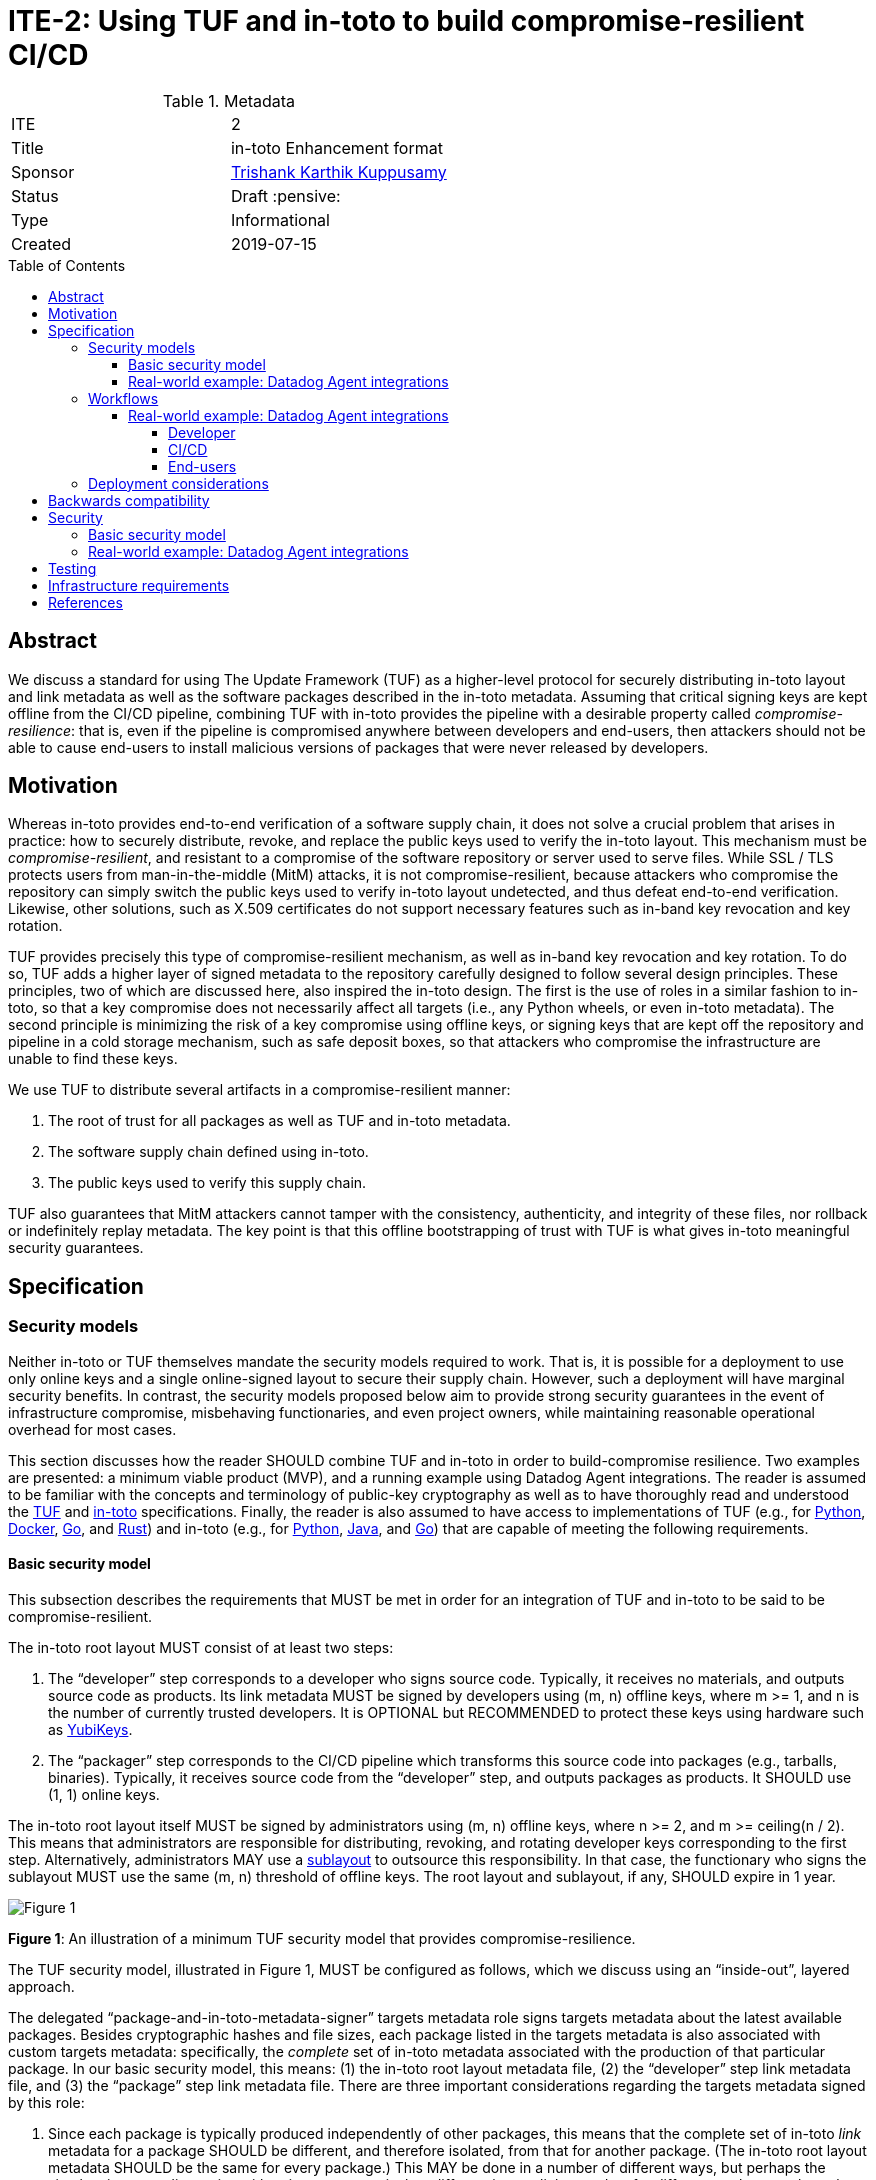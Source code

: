 = ITE-2: Using TUF and in-toto to build compromise-resilient CI/CD
:source-highlighter: pygments
:toc: preamble
:toclevels: 5
ifdef::env-github[]
:tip-caption: :bulb:
:note-caption: :information_source:
:important-caption: :heavy_exclamation_mark:
:caution-caption: :fire:
:warning-caption: :warning:
endif::[]

.Metadata
[cols="2"]
|===
| ITE
| 2

| Title
| in-toto Enhancement format

| Sponsor
| link:https://github.com/trishankatdatadog[Trishank Karthik Kuppusamy]

| Status
| Draft :pensive:

| Type
| Informational

| Created
| 2019-07-15

|===

[[abstract]]
== Abstract

We discuss a standard for using The Update Framework (TUF) as a
higher-level protocol for securely distributing in-toto layout and link
metadata as well as the software packages described in the in-toto
metadata. Assuming that critical signing keys are kept offline from the
CI/CD pipeline, combining TUF with in-toto provides the pipeline with a
desirable property called _compromise-resilience_: that is, even if the
pipeline is compromised anywhere between developers and end-users, then
attackers should not be able to cause end-users to install malicious
versions of packages that were never released by developers.

[[motivation]]
== Motivation

Whereas in-toto provides end-to-end verification of a software supply
chain, it does not solve a crucial problem that arises in practice: how
to securely distribute, revoke, and replace the public keys used to
verify the in-toto layout. This mechanism must be
_compromise-resilient_, and resistant to a compromise of the software
repository or server used to serve files. While SSL / TLS protects users
from man-in-the-middle (MitM) attacks, it is not compromise-resilient,
because attackers who compromise the repository can simply switch the
public keys used to verify in-toto layout undetected, and thus defeat
end-to-end verification. Likewise, other solutions, such as X.509
certificates do not support necessary features such as in-band key
revocation and key rotation.

TUF provides precisely this type of compromise-resilient mechanism, as
well as in-band key revocation and key rotation. To do so, TUF adds a
higher layer of signed metadata to the repository carefully designed to
follow several design principles. These principles, two of which are
discussed here, also inspired the in-toto design. The first is the use
of roles in a similar fashion to in-toto, so that a key compromise does
not necessarily affect all targets (i.e., any Python wheels, or even
in-toto metadata). The second principle is minimizing the risk of a key
compromise using offline keys, or signing keys that are kept off the
repository and pipeline in a cold storage mechanism, such as safe
deposit boxes, so that attackers who compromise the infrastructure are
unable to find these keys.

We use TUF to distribute several artifacts in a compromise-resilient
manner:

[arabic]
. The root of trust for all packages as well as TUF and in-toto
metadata.
. The software supply chain defined using in-toto.
. The public keys used to verify this supply chain.

TUF also guarantees that MitM attackers cannot tamper with the
consistency, authenticity, and integrity of these files, nor rollback or
indefinitely replay metadata. The key point is that this offline
bootstrapping of trust with TUF is what gives in-toto meaningful
security guarantees.

== Specification

[[security-models]]
=== Security models

Neither in-toto or TUF themselves mandate the security models required
to work. That is, it is possible for a deployment to use only online
keys and a single online-signed layout to secure their supply chain.
However, such a deployment will have marginal security benefits. In
contrast, the security models proposed below aim to provide strong
security guarantees in the event of infrastructure compromise,
misbehaving functionaries, and even project owners, while maintaining
reasonable operational overhead for most cases.

This section discusses how the reader SHOULD combine TUF and in-toto in
order to build-compromise resilience. Two examples are presented: a
minimum viable product (MVP), and a running example using Datadog Agent
integrations. The reader is assumed to be familiar with the concepts and
terminology of public-key cryptography as well as to have thoroughly
read and understood the
https://github.com/theupdateframework/specification[TUF] and
https://github.com/in-toto/docs[in-toto] specifications. Finally, the
reader is also assumed to have access to implementations of TUF (e.g.,
for https://github.com/theupdateframework/tuf[Python],
https://github.com/theupdateframework/notary[Docker],
https://github.com/flynn/go-tuf[Go], and
https://github.com/heartsucker/rust-tuf[Rust]) and in-toto (e.g., for
https://github.com/in-toto/in-toto[Python],
https://github.com/in-toto/in-toto-java[Java], and
https://github.com/in-toto/in-toto-golang[Go]) that are capable of
meeting the following requirements.

[[basic-security-model]]
==== Basic security model

This subsection describes the requirements that MUST be met in order for
an integration of TUF and in-toto to be said to be compromise-resilient.

The in-toto root layout MUST consist of at least two steps:

[arabic]
. The "`developer`" step corresponds to a developer who signs source
code. Typically, it receives no materials, and outputs source code as
products. Its link metadata MUST be signed by developers using (m, n)
offline keys, where m >= 1, and n is the number of currently trusted
developers. It is OPTIONAL but RECOMMENDED to protect these keys using
hardware such as https://github.com/DataDog/yubikey[YubiKeys].
. The "`packager`" step corresponds to the CI/CD pipeline which
transforms this source code into packages (e.g., tarballs, binaries).
Typically, it receives source code from the "`developer`" step, and
outputs packages as products. It SHOULD use (1, 1) online keys.

The in-toto root layout itself MUST be signed by administrators using
(m, n) offline keys, where n >= 2, and m >= ceiling(n / 2). This means
that administrators are responsible for distributing, revoking, and
rotating developer keys corresponding to the first step. Alternatively,
administrators MAY use a
https://github.com/in-toto/docs/blob/master/in-toto-spec.md#214-third-party-sublayouts[sublayout]
to outsource this responsibility. In that case, the functionary who
signs the sublayout MUST use the same (m, n) threshold of offline keys.
The root layout and sublayout, if any, SHOULD expire in 1 year.

image:tuf-in-toto-figure-1.png[Figure 1]

*Figure 1*: An illustration of a minimum TUF security model that
provides compromise-resilience.

The TUF security model, illustrated in Figure 1, MUST be configured as
follows, which we discuss using an "`inside-out`", layered approach.

The delegated "`package-and-in-toto-metadata-signer`" targets metadata
role signs targets metadata about the latest available packages. Besides
cryptographic hashes and file sizes, each package listed in the targets
metadata is also associated with custom targets metadata: specifically,
the _complete_ set of in-toto metadata associated with the production of
that particular package. In our basic security model, this means: (1)
the in-toto root layout metadata file, (2) the "`developer`" step link
metadata file, and (3) the "`package`" step link metadata file. There
are three important considerations regarding the targets metadata signed
by this role:

[arabic]
. Since each package is typically produced independently of other
packages, this means that the complete set of in-toto _link_ metadata
for a package SHOULD be different, and therefore isolated, from that for
another package. (The in-toto root layout metadata SHOULD be the same
for every package.) This MAY be done in a number of different ways, but
perhaps the simplest is to use directories with unique names to isolate
different in-toto link metadata for different packages, where the name
MAY be the SHA-256 hash of the "`developer`" step link metadata file for
a particular package.
. The targets metadata MUST also list the targets metadata of all
in-toto link metadata files associated with all available packages. Note
that as the number of packages grows, so will the size of this metadata
file. Bandwidth considerations will be discussed in the next subsection.
. Since packages can be added on demand, this role SHOULD use (1, 1)
online keys, and its metadata SHOULD expire in 1 day.

See `package-and-in-toto-metadata-signer.json` for an example of a complete set
of targets metadata for a particular package signed by this role.

.package-and-in-toto-metadata-signer.json
[source,json]
----
{
  "signatures": {...},
  "signed": {
    ...,
    "targets": {
      "foobar-1.0.0.tar.gz": {
        "custom": {
          "in-toto": [
            "in-toto-metadata/root.layout",
            "in-toto-metadata/0a33cbf67b70f315c0b7a83923bcef35308e986140169950e609e3be38585289/developer.87d52666.link",
            "in-toto-metadata/0a33cbf67b70f315c0b7a83923bcef35308e986140169950e609e3be38585289/packager.20585de1.link"
          ]
        },
        "hashes": {
          "sha256": "eb4189fc29d97463822ecd6409677e9a4fcb9d66d9bee392e9f9aece0917fc09",
          "sha512": "059358c3ecfd97af4b392c384a44d2349d7d5e6f1a78736d891a6eb105a088fff64571fe21c998dfbad113bfcb4ab6ff65a35259fd24fa958f8b17151ff4aefb"
        },
        "length": 7206
      },
      "in-toto-metadata/0a33cbf67b70f315c0b7a83923bcef35308e986140169950e609e3be38585289/developer.87d52666.link": {
        "hashes": {
          "sha256": "0a33cbf67b70f315c0b7a83923bcef35308e986140169950e609e3be38585289",
          "sha512": "848188de9c1ec1d855ed88d62114f0d4f0f13df6fb5aae77716276a1240cefbe7cf03c1b664e43dc93c3438c82e88f3d910ab3d10d55bfc31a759b7997c4b6cb"
        },
        "length": 132251
      },
      "in-toto-metadata/0a33cbf67b70f315c0b7a83923bcef35308e986140169950e609e3be38585289/packager.20585de1.link": {
        "hashes": {
          "sha256": "e5076f59e2096fb64deae6b13384575d3d63c1c4f7a42f48d0a238097a8823eb",
          "sha512": "7f8c1496abca669c3e8cdbfd315e2383bb4fc3386d06258d961a5fe059b2ea9afa410f9924462933ec3c6570f2c3744f13882f61394687bf9de1156e7c6c2357"
        },
        "length": 57495
      }
    }
    ...,
  }
}
----

The targets role signs targets metadata about the in-toto root layout,
and all of the public keys used to verify the layout itself. Finally, it
makes a terminating delegation of all packages ("`*`") to the
“package-and-in-toto-metadata-signer'' role. It MUST use a different set
of (m, n) offline keys from the root role, where n >= 2, and m >=
ceiling(n / 2), and its metadata SHOULD expire in 1 year. See `targets.json`
for an example.

.targets.json
[source,json]
----
{
  "signatures": {...},
  "signed": {
    ...,
    "delegations": {
      "keys": {...},
      "roles": [
        {
          "keyids": [...],
          "name": "packages-and-in-toto-metadata-signer",
          "paths": [
            "*"
          ],
          "terminating": true,
          "threshold": 1
        }
      ]
    },
    "targets": {
      "in-toto-metadata/root.layout": {
        "hashes": {
          "sha256": "930c48fa182d14835febd6a7f9129e34b83246f74238b9747fef7fc12147184d",
          "sha512": "6fb781b534266411d0c424626b728b57e6c0a39b21798729efc63ff73556dfd19ebeddf7612da272936dad890d71b7e3caa65735ab6ac293740f2c5d29795590"
        },
        "length": 101047
      },
      "in-toto-pubkeys/298f37401f0b526a708967b7f708bc9c938fe0ad4bfe50d66837c20a57084e84.pub": {
        "hashes": {
          "sha256": "a19b11a130b35fb205e8cf8ab2f2488f387332be56857968785ce9899a521b05",
          "sha512": "b7e48526cdde5c879e710c9542b4cc6b36de91ed93d709d2f5be4ec45d719e77397f69b6b8c117826987418d334eb01e9d27b37874c66157b536a77035b44048"
        },
        "length": 799
      },
      "in-toto-pubkeys/3e82bcdc71b29999340ceaadf3dc4193f8b06572d1c20612e9acdd7b52fa4b90.pub": {
        "hashes": {
          "sha256": "3560de9da223ac51b5cdbf25acf9f8e8f9f7b699eeda912c7a26a68c5f01ce12",
          "sha512": "65aa1c2e7114714224142812bfc7bb8b2e6a37f54ebdbcbe20cc6e8f1504d73df17747a3ccc5acbdbefbe4df58065f88c72e4c4dac7e50c067c05b8b2ee25f4f"
        },
        "length": 799
      },
      "in-toto-pubkeys/e847f58ca5e83fc48d1d2388ddd8f1a168b205a3fe7978ad015dee3ae7b2ecf7.pub": {
        "hashes": {
          "sha256": "8cb4a254ae123a8bd91b1c9abdd99e719aa8349ff7eafd168988ce8a935d51a1",
          "sha512": "e259f98b766537ed2893c1b1e25d171d8ab374702f29d0fbe3708b13a4456e153b29e36722f136bc963e4a85fa7581dfbbf40ebd3e1538227ec30874264ddd2b"
        },
        "length": 799
      }
    }
    ...,

  }
}
----

The snapshot and timestamp roles SHOULD use (1, 1) online keys, and
their metadata SHOULD expire in 1 day. The in-toto "`packager`"
functionary as well as the TUF timestamp, snapshot, and
"`package-and-in-toto-metadata-signer`" roles MAY share the same (1, 1)
online keys. Furthermore, these online TUF roles MAY share the same
metadata expiration period (e.g., 1 day). Online keys are used so that
robots can use the key to sign new metadata on demand. When the in-toto
or TUF implementation supports it, it is RECOMMENDED that online keys
are protected from being exfiltrated using a Hardware Security Module
(HSM).

Finally, the root role MUST use a different set of (m, n) offline keys
from both the in-toto root layout and the targets role, where n >= 2,
and m >= ceiling(n / 2). Its metadata SHOULD expire in 1 year. All TUF
metadata and targets MUST be written using
https://github.com/theupdateframework/specification/blob/master/tuf-spec.md#7-consistent-snapshots[consistent
snapshots], which is set using the root metadata, so that the repository
is able to concurrently write new files while package managers are
reading old ones, and also rotate package managers from old root
metadata to the latest one. Figure 2 summarizes the security model
discussed in this subsection.

image:tuf-in-toto-figure-2.png[Figure 2]

*Figure 2*: A summary of the security model discussed in this subsection.

[[datadog-agent-integrations]]
==== Real-world example: Datadog Agent integrations

Datadog is a monitoring service for cloud-scale applications, providing
monitoring of servers, databases, tools, and services, through a
software-as-a-service-based data analytics platform. It supports
multiple cloud service providers, including Amazon Web Services,
Microsoft Azure, Google Cloud Platform, and Red Hat OpenShift. At the
time of writing, it has over 8,000 customers, and collects trillions of
monitoring record points per day.

The Datadog https://docs.datadoghq.com/agent/?tab=agentv6[agent] is
software that runs on hosts. It collects events and metrics from hosts
and sends them to Datadog, where customers can analyze their monitoring
and performance data. The agent
https://docs.datadoghq.com/getting_started/integrations/[integrations]
are plug-ins that collect metrics from services running on customer
infrastructure. Presently, there are more than one hundred integrations
that come installed out-of-the-box with the Agent.

This subsection discusses the TUF security model used to distribute the
Datadog Agent integrations in a compromise-resilient manner.

image:tuf-in-toto-figure-3.png[Figure 3]

*Figure 3*: The Datadog Agent integrations software supply chain.

The Datadog agent integrations supply chain, shown in Figure 3,
presently has three steps:

[arabic]
. The first "`tag`" step outputs Python source code as products. Every
integration consists of Python source code and several
https://yaml.org/[YAML] configuration files. The step uses (1, n)
Yubikeys, where n is the current number of Datadog Agent integrations
developers, and this is an
https://dd-integrations-core-wheels-build-stable.datadoghq.com/targets/in-toto-metadata/3e592d47ab815cb9bd8aa064bbaa2a217c1baa9a55a7f8b73d2da6dfd14a247e/tag.c295cf63.link[example]
of "`tag`" link metadata file.
. In the second "`wheels-builder`" step, the pipeline must receive the
same source code from the "`tag`" step and produce a Python
https://pythonwheels.com/[wheel], as well as its updated Python metadata
(https://www.python.org/dev/peps/pep-0503/[simple indices]). Each wheel
is a ZIP file and its metadata is an HTML file that points to all the
available _versions_ of an integration. This step uses (1,1) online
keys, and this is an
https://dd-integrations-core-wheels-build-stable.datadoghq.com/targets/in-toto-metadata/3e592d47ab815cb9bd8aa064bbaa2a217c1baa9a55a7f8b73d2da6dfd14a247e/wheels-builder.9fc6e62d.link[example]
of the "`wheels-builder`" link metadata file.
. In the third "`wheels-signer`" step, the pipeline must receive, as
materials, the same products as the "`wheels-builder`" step. This steps
signs for all wheels using the TUF security model described shortly. It
can be dangerous packaging Python source code, because arbitrary code
can be executed during the packaging process, which can be inserted by
compromising the GitHub
https://github.com/DataDog/integrations-core[repository]. Therefore,
this step is separate from the "`wheels-builder`" step, so that a
compromise of the former does not yield the signing keys of this step.
This step uses (1, 1) online keys, and this is an
https://dd-integrations-core-wheels-build-stable.datadoghq.com/targets/in-toto-metadata/3e592d47ab815cb9bd8aa064bbaa2a217c1baa9a55a7f8b73d2da6dfd14a247e/wheels-signer.20585de1.link[example]
of the "`wheels-signer`" link metadata file.

Finally, there is an inspection which first ensures that a given wheel
matches the materials of the "`wheels-signer`" step. It then extracts
files from the wheel and checks that they correspond to exactly the same
Python source code and YAML configuration files as the products of the
"`tag`" step. Thus, this layout provides end-to-end verification: it
prevents a compromised pipeline from causing users to trust wheels with
source code that was never released by Datadog developers. This is an
https://dd-integrations-core-wheels-build-stable.datadoghq.com/targets/in-toto-metadata/root.layout[example]
of the
https://dd-integrations-core-wheels-build-stable.datadoghq.com/targets/in-toto-metadata/root.layout[root
layout] metadata file, which is signed using (2, 3) offline keys, and
expires in 1 year. (The layout also tracks previously built Python
metadata and wheels as well as their corresponding in-toto link metadata
files as they move through the CI/CD pipeline, but they are largely out
of the scope of this document.)

image:tuf-in-toto-figure-4.png[Figure 4]

*Figure 4*: The TUF security model that distributes in-toto metadata and
Datadog Agent integrations in a compromise-resilient manner.

The TUF security model, illustrated in Figure 4, is configured as
follows, which we discuss using an "`inside-out`", layered approach. A
key difference from the <<<basic-security-model, basic security model>>>
is that we use delegations extensively in order to split metadata
bandwidth costs.

The "`wheels-signer`" delegated targets role makes a terminating
delegation of all Python metadata and wheels for integrations beginning
with the letter "`a`" to the "`wheels-signer-a`" role, all Python
metadata and wheels for integrations beginning with the letter "`b`" to
the "`wheels-signer-b`" role, and so on until all Python metadata and
wheels for integrations beginning with the letter "`z`" to the
"`wheels-signer-z`" role. Thus, there are 26 of these roles. This role
uses (2, 3) offline keys, does not directly sign for any Python metadata
or wheel, and its metadata expires in 1 year. This is an
https://dd-integrations-core-wheels-build-stable.datadoghq.com/metadata.staged/wheels-signer.json[example]
of its metadata file (see `wheels-signer.json`).

.wheels-signer.json
[source,json]
----
{
  "signatures": {...},
  "signed": {
    ...,
    "delegations": {
      "keys": {...},
      "roles": [
        {
          "keyids": [
            "20585de1ca258adecd3ab82dac4c1a3f22866a926015d89c0e14ccc37d1577c5"
          ],
          "name": "wheels-signer-a",
          "paths": [
            "simple/index.html",
            "simple/datadog-a*/index.html",
            "simple/datadog-a*/datadog_a*-*-py2.py3-none-any.whl"
          ],
          "terminating": true,
          "threshold": 1
        },
        {
          "keyids": [
            "20585de1ca258adecd3ab82dac4c1a3f22866a926015d89c0e14ccc37d1577c5"
          ],
          "name": "wheels-signer-b",
          "paths": [
            "simple/datadog-b*/index.html",
            "simple/datadog-b*/datadog_b*-*-py2.py3-none-any.whl"
          ],
          "terminating": true,
          "threshold": 1
        },
        ...,
        {
          "keyids": [
            "20585de1ca258adecd3ab82dac4c1a3f22866a926015d89c0e14ccc37d1577c5"
          ],
          "name": "wheels-signer-z",
          "paths": [
            "simple/datadog-z*/index.html",
            "simple/datadog-z*/datadog_z*-*-py2.py3-none-any.whl"
          ],
          "terminating": true,
          "threshold": 1
        }
      ]
    }
    ...,
  }
}
----

Each "`wheels-signer-[a-z]`" role signs targets metadata about a certain
subset of Python metadata and wheels beginning with a particular letter.
Each Python wheel is associated with custom targets metadata that point
to all of the in-toto metadata required to verify that particular wheel,
as described in the <<<basic-security-model, basic security model>>>.
In particular, each directory containing in-toto link metadata
for one or more associated wheels is named directly using the SHA-256
hexadecimal digest of the "`tag`" link metadata file associated with
these wheels. Each role uses (1,1) online keys, does not delegate any
Python metadata or wheel, and its metadata expires in 1 week. This is an
https://dd-integrations-core-wheels-build-stable.datadoghq.com/metadata.staged/wheels-signer-a.json[example]
of the "`wheels-signer-a`" metadata file (see `wheels-signer-a.json`).

.wheels-signer-a.json
[source,json]
----
{
  "signatures": {...},
  "signed": {
    ...,
    "targets": {
      "simple/datadog-active-directory/datadog_active_directory-1.2.0-py2.py3-none-any.whl": {
        "custom": {
          "in-toto": [
            "in-toto-metadata/root.layout",
            "in-toto-metadata/3e592d47ab815cb9bd8aa064bbaa2a217c1baa9a55a7f8b73d2da6dfd14a247e/wheels-signer.20585de1.link",
            "in-toto-metadata/3e592d47ab815cb9bd8aa064bbaa2a217c1baa9a55a7f8b73d2da6dfd14a247e/wheels-builder.9fc6e62d.link",
            "in-toto-metadata/3e592d47ab815cb9bd8aa064bbaa2a217c1baa9a55a7f8b73d2da6dfd14a247e/tag.c295cf63.link"
          ]
        },
        "hashes": {
          "sha256": "2e5e1e32070e9ef032af3345f9529f18a852f8c2019b286565175c65e0787327",
          "sha512": "c9c2a2185d1903c181587df5a4bc11d76e4d5ed33af0a2f254e6dbe2c9369b1cd70956718e1eb1f3ada78af3d1a37a1a8c068368687ab392c92becc32c2a7c58"
        },
        "length": 4524
      }
    }
    ...,
  }
}
----

The "`in-toto-metadata-signer`" delegated targets role makes a
terminating delegation of all in-toto link metadata in directories
beginning with the letter "`0`" to the "`in-toto-metadata-signer-0`"
role, all in-toto link metadata in directories beginning with the letter
"`1`" to the "`in-toto-metadata-signer-1`" role, and so on until all
in-toto link metadata in directories beginning with the letter "`f`" to
the "`in-toto-metadata-signer-f`" role. Thus, there are 16 of these
roles (since there are 16 hexadecimal characters in the SHA-256 digests
used to uniquely name these directories). This role uses (2, 3) offline
keys, does not directly sign for any in-toto link metadata file, and its
metadata expires in 1 year. This is an
https://dd-integrations-core-wheels-build-stable.datadoghq.com/metadata.staged/in-toto-metadata-signer.json[example]
of its metadata file (see `in-toto-metadata-signer.json`).

.in-toto-metadata-signer.json
[source,json]
----
{
  "signatures": {...},
  "signed": {
    ...,
    "delegations": {
      "keys": {...},
      "roles": [
        {
          "keyids": [
            "20585de1ca258adecd3ab82dac4c1a3f22866a926015d89c0e14ccc37d1577c5"
          ],
          "name": "in-toto-metadata-signer-0",
          "paths": [
            "in-toto-metadata/0*/*.link"
          ],
          "terminating": true,
          "threshold": 1
        },
        {
          "keyids": [
            "20585de1ca258adecd3ab82dac4c1a3f22866a926015d89c0e14ccc37d1577c5"
          ],
          "name": "in-toto-metadata-signer-1",
          "paths": [
            "in-toto-metadata/1*/*.link"
          ],
          "terminating": true,
          "threshold": 1
        },
        ...,
        {
          "keyids": [
            "20585de1ca258adecd3ab82dac4c1a3f22866a926015d89c0e14ccc37d1577c5"
          ],
          "name": "in-toto-metadata-signer-f",
          "paths": [
            "in-toto-metadata/f*/*.link"
          ],
          "terminating": true,
          "threshold": 1
        }
      ]
    }
    ...,
  }
}
----

Each "`in-toto-metadata-singer-[0-f]`" role signs targets metadata about
a certain subset of in-toto-link metadata files inside directories
beginning with a particular letter. Each role uses (1,1) online keys,
does not delegate any in-toto link metadata file, and its metadata
expires in 1 week. This is an
https://dd-integrations-core-wheels-build-stable.datadoghq.com/metadata.staged/in-toto-metadata-signer-3.json[example]
of the "`in-toto-metadata-signer-3`" metadata file (see `in-toto-metadata-signer-3.json`).

.in-toto-metadata-signer-3.json
[source,json]
----
{
  "signatures": {...},
  "signed": {
    ...,
    "targets": {
      "in-toto-metadata/3e592d47ab815cb9bd8aa064bbaa2a217c1baa9a55a7f8b73d2da6dfd14a247e/tag.c295cf63.link": {
        "hashes": {
          "sha256": "3e592d47ab815cb9bd8aa064bbaa2a217c1baa9a55a7f8b73d2da6dfd14a247e",
          "sha512": "1f02d145705358732c06e9d0fc197a87563643aafb30407ff15f2ede07991ebee141adaf28ac05e1544184ba36d5b84bec202be73cad494848ff0c224a8b0d48"
        },
        "length": 118063
      },
      "in-toto-metadata/3e592d47ab815cb9bd8aa064bbaa2a217c1baa9a55a7f8b73d2da6dfd14a247e/wheels-builder.9fc6e62d.link": {
        "hashes": {
          "sha256": "502529aa88feafbdb6d7f61d99e5c677ae16a365ac0d4994b765a2e62044ece5",
          "sha512": "eaa849159f95f54af67a256301a9a90409e3e5c7826e6e052aa772fb8ad23c4a74e7a12448b6658b74654caa2c224ba356f0fc3dcf214f93bf354c6cc25ed63f"
        },
        "length": 195232
      },
      "in-toto-metadata/3e592d47ab815cb9bd8aa064bbaa2a217c1baa9a55a7f8b73d2da6dfd14a247e/wheels-signer.20585de1.link": {
        "hashes": {
          "sha256": "4ae4538b43047e1a44e65cc5cd27d0fd398abe86bdcc4d4bb2f2ea56dce237af",
          "sha512": "6bee61135531f3f77017266f86815acd2e6e57d5efa4767bc651f2ff7ad6ccb89d4c3357e6b9069a17c8d26aa48043096cbf79da191d751e9dfae46b7ab509d3"
        },
        "length": 41084
      }
    }
    ...,
  }
}
----

The targets role signs targets metadata about the in-toto root layout,
and all of the public keys used to verify the layout itself. It also
makes a terminating delegation of all Python metadata and wheels to the
"`wheels-signer`" role. Finally, it makes a terminating delegation of
all in-toto link metadata to the "`in-toto-metadata-signer`" role. It
uses a different set of (2, 3) offline keys from the in-toto root
layout, and its metadata expires in 1 year, too. However, it does share
its keys with the "`wheels-signer`" and "`in-toto-metadata-signer`"
roles. This is an
https://dd-integrations-core-wheels-build-stable.datadoghq.com/metadata.staged/targets.json[example]
of the targets metadata file (see `targets.json`).

.targets.json
[source,json]
----
{
  "signatures": {...},
  "signed": {
    ...,
    "delegations": {
      "keys": {...},
      "roles": [
        {
          "keyids": [
            "55ab70a7aa25265397ce6995a085d3ab57d7a9f25dc581f4ab52a9ca69e2045b",
            "e2cd3b1ab9e2f2c3b94be7a938b54cfe246ae2aa4bd8a89006fa083548b1cd2e",
            "aeec26293d275857dc46df87a2cf4ca14451d7226f6b99238af1df285a9a48c0"
          ],
          "name": "wheels-signer",
          "paths": [
            "simple/index.html",
            "simple/datadog-*/index.html",
            "simple/datadog-*/datadog_*-*-py2.py3-none-any.whl"
          ],
          "terminating": true,
          "threshold": 2
        },
        {
          "keyids": [
            "55ab70a7aa25265397ce6995a085d3ab57d7a9f25dc581f4ab52a9ca69e2045b",
            "e2cd3b1ab9e2f2c3b94be7a938b54cfe246ae2aa4bd8a89006fa083548b1cd2e",
            "aeec26293d275857dc46df87a2cf4ca14451d7226f6b99238af1df285a9a48c0"
          ],
          "name": "in-toto-metadata-signer",
          "paths": [
            "in-toto-metadata/*/*.link"
          ],
          "terminating": true,
          "threshold": 2
        }
      ]
    },
    "targets": {
      "in-toto-metadata/root.layout": {
        "hashes": {
          "sha256": "930c48fa182d14835febd6a7f9129e34b83246f74238b9747fef7fc12147184d",
          "sha512": "6fb781b534266411d0c424626b728b57e6c0a39b21798729efc63ff73556dfd19ebeddf7612da272936dad890d71b7e3caa65735ab6ac293740f2c5d29795590"
        },
        "length": 101047
      },
      "in-toto-pubkeys/298f37401f0b526a708967b7f708bc9c938fe0ad4bfe50d66837c20a57084e84.pub": {
        "hashes": {
          "sha256": "a19b11a130b35fb205e8cf8ab2f2488f387332be56857968785ce9899a521b05",
          "sha512": "b7e48526cdde5c879e710c9542b4cc6b36de91ed93d709d2f5be4ec45d719e77397f69b6b8c117826987418d334eb01e9d27b37874c66157b536a77035b44048"
        },
        "length": 799
      },
      "in-toto-pubkeys/3e82bcdc71b29999340ceaadf3dc4193f8b06572d1c20612e9acdd7b52fa4b90.pub": {
        "hashes": {
          "sha256": "3560de9da223ac51b5cdbf25acf9f8e8f9f7b699eeda912c7a26a68c5f01ce12",
          "sha512": "65aa1c2e7114714224142812bfc7bb8b2e6a37f54ebdbcbe20cc6e8f1504d73df17747a3ccc5acbdbefbe4df58065f88c72e4c4dac7e50c067c05b8b2ee25f4f"
        },
        "length": 799
      },
      "in-toto-pubkeys/e847f58ca5e83fc48d1d2388ddd8f1a168b205a3fe7978ad015dee3ae7b2ecf7.pub": {
        "hashes": {
          "sha256": "8cb4a254ae123a8bd91b1c9abdd99e719aa8349ff7eafd168988ce8a935d51a1",
          "sha512": "e259f98b766537ed2893c1b1e25d171d8ab374702f29d0fbe3708b13a4456e153b29e36722f136bc963e4a85fa7581dfbbf40ebd3e1538227ec30874264ddd2b"
        },
        "length": 799
      }
    },
    ...,
  }
}
----

All online roles ("`wheels-signer-[a-z]`",
"`in-toto-metadata-signer-[0-f]`", snapshot, and timestamp) share the
same (1, 1) online keys. This is an example of the
https://dd-integrations-core-wheels-build-stable.datadoghq.com/metadata.staged/snapshot.json[snapshot]
metadata file, and this is an example the
https://dd-integrations-core-wheels-build-stable.datadoghq.com/metadata.staged/timestamp.json[timestamp]
metadata file.

The root role uses a different set (2, 3) offline keys from both the
in-toto root layout and the targets role, and its metadata expires in 1
year. This is an
https://dd-integrations-core-wheels-build-stable.datadoghq.com/metadata.staged/root.json[example]
the root metadata file. All TUF metadata and targets are written using
https://github.com/theupdateframework/specification/blob/master/tuf-spec.md#7-consistent-snapshots[consistent
snapshots]. Figure 5 summarizes the security model discussed in this
subsection.

image:tuf-in-toto-figure-5.png[Figure 5]

*Figure 5*: A summary of the security model discussed in this subsection.

In summary, the Datadog pipeline uses TUF to appropriately bootstrap the
root of the trust for the entire system, and in-toto to guarantee that
the pipeline packaged exactly the source code signed by one of the
Datadog developers inside universal Python wheels. By tightly
integrating TUF and in-toto, Datadog’s users obtain the
compromise-resilience of both systems combined.

[[workflows]]
=== Workflows

==== Real-world example: Datadog Agent integrations

This subsection discusses the workflow that
<<Datadog, datadog-agent-integrations>> developers, CI/CD pipeline, and
end-users follow.

===== Developer

Datadog developers sign integrations using Yubikeys, which are trusted,
and support the on-card generation and storage of GPG signing keys.

There are three levels of protection on these keys:

[arabic]
. Assuming that the Yubikey firmware works correctly, private keys
cannot be exported outside of the card.
. Each Yubikey requires a secret user PIN to unlock the signing key.
. Every developer must touch the Yubikey to authorize any signing
operation.

The developers use a command-line tool which transparently
https://github.com/DataDog/integrations-core/blob/master/datadog_checks_dev/datadog_checks/dev/tooling/signing.py[calls]
in-toto, which in turn calls GPG, to sign integrations. Thus, using
Yubikeys, we are able to significantly minimize the risk of a key
compromise without hampering usability.

===== CI/CD

When developers merge source code for new and / or updated integrations
into the GitHub
https://github.com/DataDog/integrations-core[repository], the internal
CI/CD pipeline is triggered, which consists of the following steps:

[arabic]
. Fetch source code from the GitHub repository corresponding to these
integrations. Also fetch previously built Python metadata and wheels.
. Record this source code and previously built Python metadata and
wheels as materials for the "`wheels-builder`" step. Build Python
metadata and wheels for these integrations. Record all old and new
Python metadata and wheels as products of the "`wheels-builder`" step.
. Fetch previously signed TUF and in-toto metadata.
. Record all old and new Python metadata and wheels as materials for the
"`wheels-signer`" step. Verify all previously signed TUF and in-toto
metadata as well as previously built Python metadata and wheels. Produce
a new consistent snapshot of TUF metadata for all Python metadata and
wheels as well as in-toto link metadata. Record no products for the the
"`wheels-signer`" step.
. Test that the Datadog agent is able to download and verify with TUF
and in-toto, as described in the next subsection, the latest wheel for
every integration.
. Perform garbage collection of expired consistent snapshots of TUF
metadata.
. Upload the latest consistent snapshot of TUF metadata, new Python
metadata as well as wheels, and new in-toto link metadata to the
repository.

===== End-users

Finally, to install or update integrations, customers use the Datadog
agent, which transparently
https://github.com/DataDog/integrations-core/tree/master/datadog_checks_downloader[calls]
TUF and in-toto libraries on their behalf. The download and verification
workflow is roughly as follows:

[arabic]
. Use TUF to download and verify the wheel for a given integration name
and version number.
. Use TUF to download and verify the in-toto metadata for the given
wheel.
. Use TUF to download and verify public keys for the in-toto root
layout.
. Use in-toto to verify that the given wheel matches the rules specified
in the in-toto root layout.
. If all of the above checks pass, return the wheel to the Datadog
agent.

Customers see no difference in their experience, except if an attack is
caught by TUF or in-toto. In that case, installation of the integration
will be denied, and users will see an error message indicating why TUF
or in-toto failed to verify the installation.

=== Deployment considerations

Deployment considerations, such as designing and securely performing the
offline key generation and rotation ceremony, are discussed in a
separate document.

[[backwards-compatibility]]
== Backwards compatibility

The changes discussed here require considering _at least_ the following
issues of backwards compatibility:

* *If previous package managers already use in-toto but not TUF, then
the filesystem structure for in-toto metadata and packages should be
preserved for package managers that have not yet been updated to use
TUF.* These package managers should be updated to newer versions which
use both TUF and in-toto.
* *When rotating TUF root keys, all versions of the root TUF metadata
from version 1 to N, where N is the latest version, should be preserved
so that package managers can update from one version to the next.* This
assumes that any version N+1 is signed by at least a threshold of root
keys listed in version N.
* *Package managers should use
https://github.com/theupdateframework/taps/blob/master/tap6.md[TAP **6]*
to determine how to respond when a TUF repository has significantly
updated its specification version.**
* *Neither a TUF nor in-toto implementation should make
backward-incompatible changes to how signatures are generated, so that
previous package managers are able to continue to install new packages.*
Note that TUF can otherwise be used to safely rotate the keys for the
entire system, including those using different key types, key sizes,
signature schemes, and cryptographic hashes.

[[security]]
== Security

The exact security guarantees delivered by a TUF and in-toto security
model depends on the specifics of the model, but we can discuss the
guarantees delivered by the models discussed above.

We assume that an attacker can:

[arabic]
. Compromise any part of the infrastructure between, but not including,
developers and end-users. Thus, attackers can tamper with any files and
keys stored on the infrastructure, including those situations where the
key itself is unknown (e.g., due to hardware protection), but where the
attacker is nevertheless able to sign malicious packages using the key.
. Respond to user requests. This can be done either by acting as a
man-in-the-middle, or compromising the infrastructure as above.

We assume that attackers cannot access or reverse-engineer offline keys,
which are protected using hardware and / or operations security.
Weaknesses in implementations of cryptography are outside the scope of
this document, although implementers may be able to hedge their bets by
using a diversity of cryptographic hashing and signing algorithms.

An attack will be successful if the attacker can change the contents of
a package that a user installs (e.g., to insert a backdoor).

=== Basic security model

Figure 6 presents a detailed security analysis for the
<<<basic-security-model, basic security model>>>, featuring only the
most significant security attacks.

image:tuf-in-toto-figure-6.png[Figure 6]

*Figure 6*: A security analysis showing which security attacks are
possible for the basic security model, depending on which in-toto
functionary or TUF role keys are compromised. in-toto functionaries and
TUF roles are listed as rows in increasing order of difficulty to
compromise. Security attacks are listed as columns in increasing order
of severity. The result of combining two or more functionaries / roles
is that "`Yes`" overrides "`No`" or "`N/A`".

=== Real-world example: Datadog Agent integrations

Figure 7 presents a detailed security analysis for
<<datadog-agent-integrations, Datadog agent integrations>>, featuring
only the most significant security attacks.

image:tuf-in-toto-figure-7.png[Figure 7]

*Figure 7*: A security analysis showing which security attacks are
possible for Datadog agent integrations, depending on which in-toto
functionary or TUF role keys are compromised. in-toto functionaries and
TUF roles are listed as rows in increasing order of difficulty to
compromise. Security attacks are listed as columns in increasing order
of severity. The result of combining two or more functionaries / roles
is that "`Yes`" overrides "`No`" or "`N/A`".

[[testing]]
== Testing

N/A.

[[infrastructure-requirements]]
== Infrastructure requirements

The changes discussed here require adding _at least_ the following
infrastructure and resources:

* *An offline key ceremony to generate and rotate all private and public
keys for TUF and in-toto.* Operations security (OPSEC) is extremely
important here to ensure that offline private keys are not leaked or
exported by accident. Enough backups should also be made to ensure that
the keys for the entire system can be rotated when necessary, such as
removing or adding developer keys, which is an additional cost.
* *Provisioning developers with signing keys (possibly with GPG on
Yubikeys as discussed below) and developer tools with which they can
sign their own code.* Costs include ease-of-use, and protecting keys
from being exfiltrated, possibly using HSMs.
* *Instrumenting every step in the CI/CD pipeline to generate signed
in-toto metadata.* Costs include protecting keys from being exfiltrated,
possibly using HSMs.
* *Adding or instrumenting a last step in the CI/CD pipeline to bundle
and sign using TUF all in-toto metadata and packages.* There should be a
scheduled task that automatically runs at fixed intervals in order to
renew signatures and prevent expiration of TUF metadata.
* *Instrumenting package managers to download and verify metadata using
TUF and in-toto before installing new code.*
* *Time to test the entire pipeline end-to-end between developers and
end-users, and providing support for unforeseen issues.* Costs include
updating the package managers in order to fix these issues.

[[references]]
== References

[arabic]
. https://ssl.engineering.nyu.edu/papers/samuel_tuf_ccs_2010.pdf[Survivable
Key Compromise in Software Update Systems]
. https://github.com/theupdateframework/specification/blob/master/tuf-spec.md[The
Update Framework Specification]
. https://www.python.org/dev/peps/pep-0458/[PEP 458 – Surviving a
Compromise of PyPI]
. https://www.python.org/dev/peps/pep-0480/[PEP 480 – Surviving a
Compromise of PyPI: The Maximum Security Model]
. https://www.usenix.org/node/194973[Diplomat: Using Delegations to
Protect Community Repositories]
. https://www.usenix.org/conference/atc17/technical-sessions/presentation/kuppusamy[Mercury:
Bandwidth-Effective Prevention of Rollback Attacks Against Community
Repositories]
. https://ssl.engineering.nyu.edu/papers/kuppusamy_escar_16.pdf[Securing
Software Updates for Automobiles]
. https://uptane.github.io/uptane-standard/uptane-standard.html[Uptane
IEEE-ISTO Standard for Design and Implementation]
. https://www.usenix.org/conference/usenixsecurity19/presentation/torres-arias[in-toto:
providing farm-to-table security properties for bits and bytes]
. https://www.datadoghq.com/blog/engineering/secure-publication-of-datadog-agent-integrations-with-tuf-and-in-toto/[Secure
Publication of Datadog Agent Integrations with TUF and in-toto]
. https://youtu.be/XAlvd4QXngs[Deep Dive: TUF at Kubecon North America
2018]
